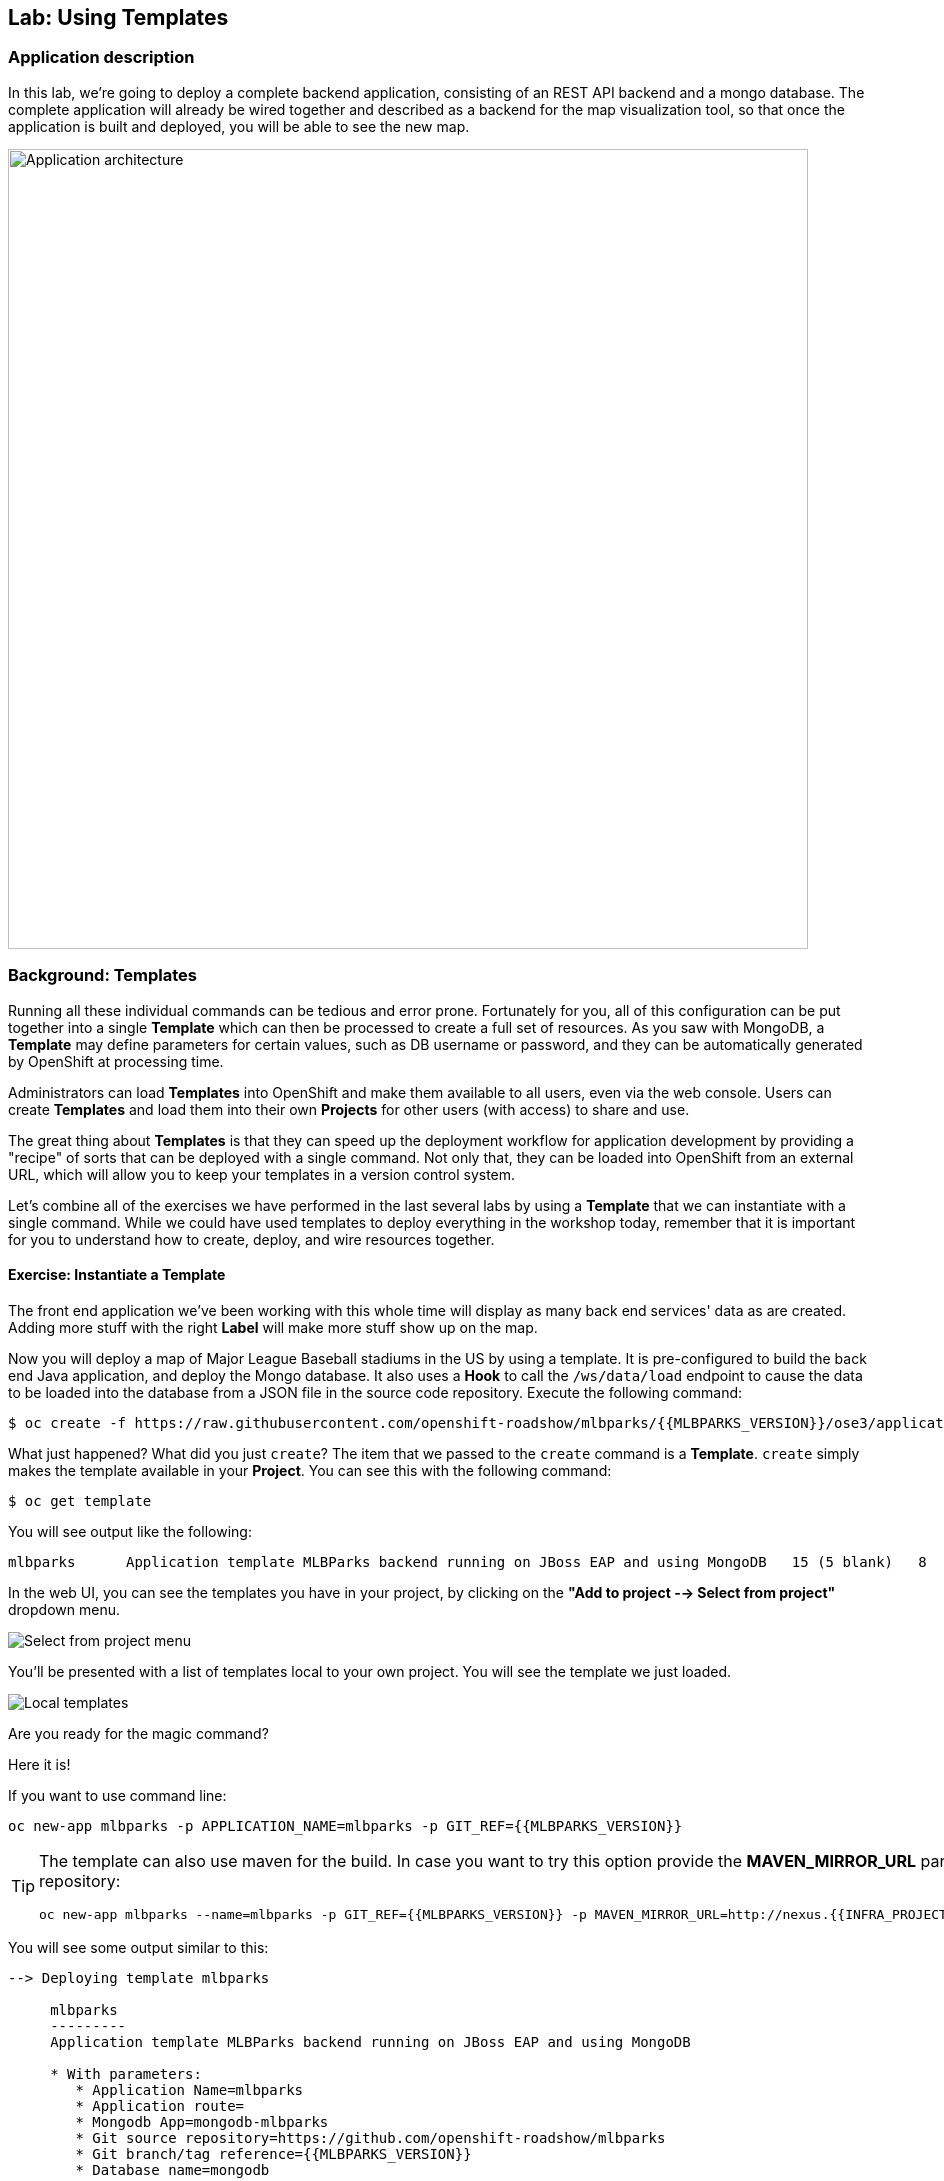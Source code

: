 ## Lab: Using Templates

### Application description
In this lab, we're going to deploy a complete backend application, consisting of
an REST API backend and a mongo database. The complete application will already
be wired together and described as a backend for the map visualization tool, so
that once the application is built and deployed, you will be able to see the new
map.

image::roadshow-app-architecture-mlbparks.png[Application architecture,800,align="center"]

### Background: Templates
Running all these individual commands can be tedious and error prone.
Fortunately for you, all of this configuration can be put together into a single
*Template* which can then be processed to create a full set of resources. As you
saw with MongoDB, a *Template* may define parameters for certain values, such as
DB username or password, and they can be automatically generated by OpenShift at
processing time.

Administrators can load *Templates* into OpenShift and make them available to
all users, even via the web console. Users can create *Templates* and load them
into their own *Projects* for other users (with access) to share and use.

The great thing about *Templates* is that they can speed up the deployment
workflow for application development by providing a "recipe" of sorts that can
be deployed with a single command.  Not only that, they can be loaded into
OpenShift from an external URL, which will allow you to keep your templates in a
version control system. 

Let's combine all of the exercises we have performed in the last several labs by
using a *Template* that we can instantiate with a single command.  While we
could have used templates to deploy everything in the workshop today, remember
that it is important for you to understand how to create, deploy, and wire
resources together.

#### Exercise: Instantiate a Template

The front end application we've been working with this whole time will display
as many back end services' data as are created. Adding more stuff with the right
*Label* will make more stuff show up on the map.

Now you will deploy a map of Major League Baseball stadiums in the US by using a
template. It is pre-configured to build the back end Java application, and
deploy the Mongo database. It also uses a *Hook* to call the `/ws/data/load`
endpoint to cause the data to be loaded into the database from a JSON file in
the source code repository. Execute the following command:

[source,bash]
----
$ oc create -f https://raw.githubusercontent.com/openshift-roadshow/mlbparks/{{MLBPARKS_VERSION}}/ose3/application-template-eap.json
----

What just happened? What did you just `create`? The item that we passed to the `create`
command is a *Template*. `create` simply makes the template available in
your *Project*. You can see this with the following command:

[source,bash]
----
$ oc get template
----

You will see output like the following:

[source,bash]
----
mlbparks      Application template MLBParks backend running on JBoss EAP and using MongoDB   15 (5 blank)   8
----

In the web UI, you can see the templates you have in your project, by clicking on the 
*"Add to project --> Select from project"* dropdown menu.

image::template-from-project-menu.png[Select from project menu]

You'll be presented with a list of templates local to your own project. You will see the template we just loaded.

image::template-from-project.png[Local templates]

Are you ready for the magic command?  

Here it is!

If you want to use command line:

[source,bash]
----
oc new-app mlbparks -p APPLICATION_NAME=mlbparks -p GIT_REF={{MLBPARKS_VERSION}}
----

[TIP]
====
The template can also use maven for the build. In case you want to try this option
provide the *MAVEN_MIRROR_URL* parameter with the location of the internal nexus
repository:

[source,bash]
----
oc new-app mlbparks --name=mlbparks -p GIT_REF={{MLBPARKS_VERSION}} -p MAVEN_MIRROR_URL=http://nexus.{{INFRA_PROJECT}}.svc.cluster.local:8081/content/groups/public
----
====


You will see some output similar to this:

[source,bash]
----
--> Deploying template mlbparks

     mlbparks
     ---------
     Application template MLBParks backend running on JBoss EAP and using MongoDB

     * With parameters:
        * Application Name=mlbparks
        * Application route=
        * Mongodb App=mongodb-mlbparks
        * Git source repository=https://github.com/openshift-roadshow/mlbparks
        * Git branch/tag reference={{MLBPARKS_VERSION}}
        * Database name=mongodb
        * MONGODB_NOPREALLOC=
        * MONGODB_SMALLFILES=
        * MONGODB_QUIET=
        * Database user name=userGhR # generated
        * Database user password=KhnHKCQI # generated
        * Database admin password=UyUV6ReU # generated
        * GitHub Trigger=dAOuD7s4 # generated
        * Generic Trigger=tWSkmNLn # generated

--> Creating resources ...
    configmap "mlbparks" created
    service "mongodb-mlbparks" created
    deploymentconfig "mongodb-mlbparks" created
    imagestream "mlbparks" created
    buildconfig "mlbparks" created
    deploymentconfig "mlbparks" created
    service "mlbparks" created
    route "mlbparks" created
--> Success
    Build scheduled, use 'oc logs -f bc/mlbparks' to track its progress.
    Run 'oc status' to view your app.
----

Or if you prefer using the web UI, just click on the template we just saw:

image::template-from-project-info.png[Template info]

Then, you'll see a guided wizard showing you some information and allowing you to provide
the desired configuration to instantiate the template

image::template-from-project-config.png[Template config]

Go ahead and click *"Create"*

OpenShift will now:

* Configure and start a build
** Using the supplied Maven mirror URL (In case you have specified tha parameter)
** From the supplied source code repository
* Configure and deploy MongoDB
** Using auto-generated user, password, and database name
* Configure environment variables for the app to connect to the DB
* Create the correct services
* Label the app service with `type=parksmap-backend`

All with one command!

When the build is complete, visit the parks map. Does it work? Think about how
this could be used in your environment.  For example, a template could define a
large set of resources that make up a "reference application", complete with
several app servers, databases, and more.  You could deploy the entire set of
resources with one command, and then hack on them to develop new features,
microservices, fix bugs, and more.

image::complete-overview.png[Complete overview]

As a final exercise, look at the template that was used to create the
resources for our *mlbparks* application.

[source,bash]
----
$ oc get template mlbparks -o yaml
----

But as always, you can use the OpenShift console to do the same. Under *"Resources menu"*, click on *"Other resources"*,
then select *"Templates*" from teh dropdown, and select the *"Edit YAML"* action, on the *"Actions"* dropdown. 

image::template-yaml-menu.png[Complete overview]

You'll be able to see/edit the YAML as well from here.

image::template-yaml-edit.png[Template YAML edit]
